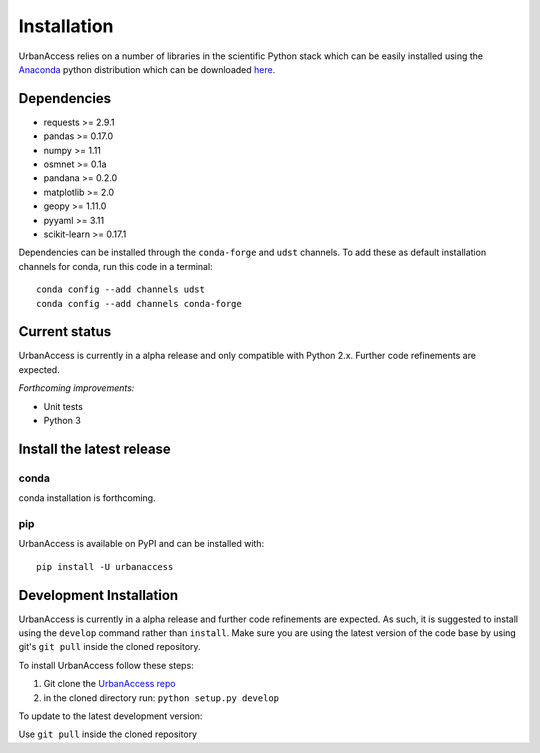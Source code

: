 Installation
=====================

UrbanAccess relies on a number of libraries in the scientific Python stack which can be easily installed using the `Anaconda`_ python distribution which can be downloaded `here <https://www.continuum.io/downloads>`__.

Dependencies
------------

* requests >= 2.9.1
* pandas >= 0.17.0
* numpy >= 1.11
* osmnet >= 0.1a
* pandana >= 0.2.0
* matplotlib >= 2.0
* geopy >= 1.11.0
* pyyaml >= 3.11
* scikit-learn >= 0.17.1

Dependencies can be installed through the ``conda-forge`` and ``udst`` channels. To add these as default installation channels for conda, run this code in a terminal::

    conda config --add channels udst
    conda config --add channels conda-forge

Current status
--------------

UrbanAccess is currently in a alpha release and only compatible with Python 2.x. Further code refinements are expected.

*Forthcoming improvements:*

* Unit tests
* Python 3

Install the latest release
--------------------------

conda
~~~~~~
conda installation is forthcoming.

pip
~~~~~~
UrbanAccess is available on PyPI and can be installed with::

    pip install -U urbanaccess

Development Installation
------------------------

UrbanAccess is currently in a alpha release and further code refinements are expected. As such, it is suggested to install using the ``develop`` command rather than ``install``. Make sure you are using the latest version of the code base by using git's ``git pull`` inside the cloned repository.

To install UrbanAccess follow these steps:

1. Git clone the `UrbanAccess repo <https://github.com/udst/urbanaccess>`__
2. in the cloned directory run: ``python setup.py develop``

To update to the latest development version:

Use ``git pull`` inside the cloned repository


.. _Anaconda: http://docs.continuum.io/anaconda/